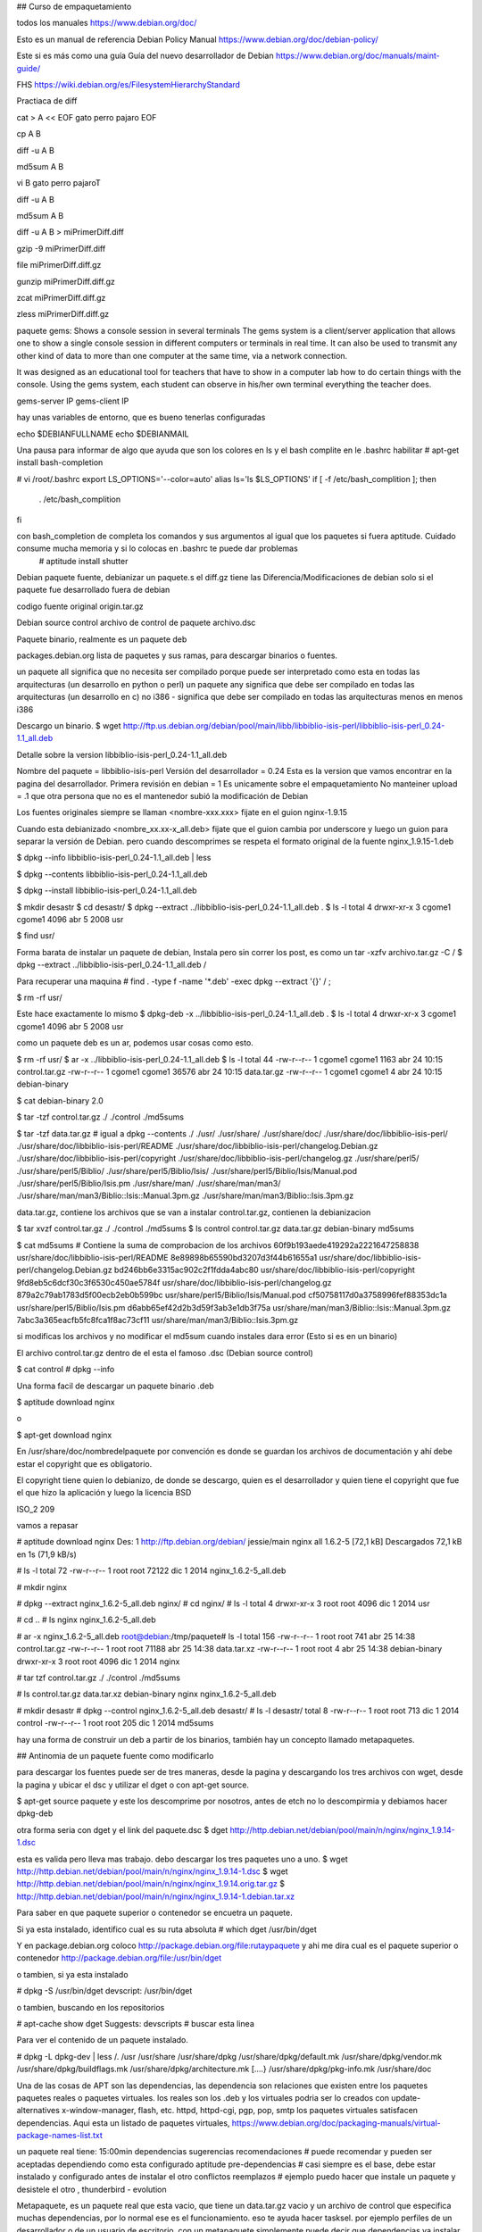 ## Curso de empaquetamiento

todos los manuales
https://www.debian.org/doc/

Esto es un manual de referencia
Debian Policy Manual https://www.debian.org/doc/debian-policy/

Este si es más como una guía
Guía del nuevo desarrollador de Debian https://www.debian.org/doc/manuals/maint-guide/

FHS
https://wiki.debian.org/es/FilesystemHierarchyStandard

Practiaca de diff

cat > A << EOF
gato
perro
pajaro
EOF

cp A B

diff -u A B

md5sum A B

vi B
gato
perro
pajaroT

diff -u A B

md5sum A B

diff -u A B > miPrimerDiff.diff

gzip -9 miPrimerDiff.diff

file miPrimerDiff.diff.gz

gunzip miPrimerDiff.diff.gz

zcat miPrimerDiff.diff.gz

zless miPrimerDiff.diff.gz

paquete gems: Shows a console session in several terminals  The gems system is a client/server application that allows one to show a single console session in different computers or terminals in real time. It can also be used to transmit any other kind of data to more than one computer at the same time, via a network connection.

It was designed as an educational tool for teachers that have to show in a computer lab how to do certain things with the console. Using the gems system, each student can observe in his/her own terminal everything the teacher does.

gems-server IP
gems-client IP

hay unas variables de entorno, que es bueno tenerlas configuradas

echo $DEBIANFULLNAME
echo $DEBIANMAIL

Una pausa para informar de algo que ayuda que son los colores en ls y el bash complite
en le .bashrc habilitar
# apt-get install bash-completion

# vi /root/.bashrc
export LS_OPTIONS='--color=auto'
alias ls='ls $LS_OPTIONS'
if [ -f /etc/bash_complition ]; then
	. /etc/bash_complition
fi

con bash_completion de completa los comandos y sus argumentos al igual que los paquetes si fuera aptitude. Cuidado consume mucha memoria y si lo colocas en .bashrc te puede dar problemas
 # aptitude install shutter


Debian paquete fuente, debianizar un paquete.s
el diff.gz tiene las Diferencia/Modificaciones de debian
solo si el paquete fue desarrollado fuera de debian

codigo fuente original 
origin.tar.gz

Debian source control
archivo de control de paquete
archivo.dsc

Paquete binario, realmente es un paquete deb


packages.debian.org lista de paquetes y sus ramas, para descargar binarios o fuentes.

un paquete all significa que no necesita ser compilado porque puede ser interpretado como esta en todas las arquitecturas (un desarrollo en python o perl)
un paquete any significa que debe ser compilado en todas las arquitecturas (un desarrollo en c)
no i386 - significa que debe ser compilado en todas las arquitecturas menos en menos i386

Descargo un binario.
$ wget http://ftp.us.debian.org/debian/pool/main/libb/libbiblio-isis-perl/libbiblio-isis-perl_0.24-1.1_all.deb

Detalle sobre la version
libbiblio-isis-perl_0.24-1.1_all.deb

Nombre del paquete = libbiblio-isis-perl
Versión del desarrollador = 0.24  	Esta es la version que vamos encontrar en la pagina del desarrollador.
Primera revisión en debian = 1 	Es unicamente sobre el empaquetamiento
No manteiner upload = .1 que otra persona que no es el mantenedor subió la modificación de Debian

Los fuentes originales siempre se llaman <nombre-xxx.xxx> fijate en el guion
nginx-1.9.15

Cuando esta debianizado <nombre_xx.xx-x_all.deb> fijate que el guion cambia por underscore y luego un guion para separar la versión de Debian. pero cuando descomprimes se respeta el formato original de la fuente
nginx_1.9.15-1.deb

$ dpkg --info libbiblio-isis-perl_0.24-1.1_all.deb | less

$ dpkg --contents libbiblio-isis-perl_0.24-1.1_all.deb

$ dpkg --install libbiblio-isis-perl_0.24-1.1_all.deb  

$ mkdir desastr
$ cd desastr/
$ dpkg --extract ../libbiblio-isis-perl_0.24-1.1_all.deb .
$ ls -l
total 4
drwxr-xr-x 3 cgome1 cgome1 4096 abr  5  2008 usr

$ find usr/

Forma barata de instalar un paquete de debian, Instala pero sin correr los post, es como un tar -xzfv archivo.tar.gz -C /
$ dpkg --extract ../libbiblio-isis-perl_0.24-1.1_all.deb /

Para recuperar una maquina
# find . -type f -name '*.deb' -exec dpkg --extract '{}' / \;

$ rm -rf usr/

Este hace exactamente lo mismo
$ dpkg-deb -x ../libbiblio-isis-perl_0.24-1.1_all.deb .
$ ls -l
total 4
drwxr-xr-x 3 cgome1 cgome1 4096 abr  5  2008 usr

como un paquete deb es un ar, podemos usar cosas como esto.

$ rm -rf usr/
$ ar -x ../libbiblio-isis-perl_0.24-1.1_all.deb 
$ ls -l
total 44
-rw-r--r-- 1 cgome1 cgome1  1163 abr 24 10:15 control.tar.gz
-rw-r--r-- 1 cgome1 cgome1 36576 abr 24 10:15 data.tar.gz
-rw-r--r-- 1 cgome1 cgome1     4 abr 24 10:15 debian-binary

$ cat debian-binary 
2.0

$ tar -tzf control.tar.gz 
./
./control
./md5sums

$ tar -tzf data.tar.gz # igual a dpkg --contents
./
./usr/
./usr/share/
./usr/share/doc/
./usr/share/doc/libbiblio-isis-perl/
./usr/share/doc/libbiblio-isis-perl/README
./usr/share/doc/libbiblio-isis-perl/changelog.Debian.gz
./usr/share/doc/libbiblio-isis-perl/copyright
./usr/share/doc/libbiblio-isis-perl/changelog.gz
./usr/share/perl5/
./usr/share/perl5/Biblio/
./usr/share/perl5/Biblio/Isis/
./usr/share/perl5/Biblio/Isis/Manual.pod
./usr/share/perl5/Biblio/Isis.pm
./usr/share/man/
./usr/share/man/man3/
./usr/share/man/man3/Biblio::Isis::Manual.3pm.gz
./usr/share/man/man3/Biblio::Isis.3pm.gz


data.tar.gz, contiene los archivos que se van a instalar
control.tar.gz, contienen la debianizacion


$ tar xvzf control.tar.gz 
./
./control
./md5sums
$ ls 
control  control.tar.gz  data.tar.gz  debian-binary  md5sums

$ cat md5sums # Contiene la suma de comprobacion de los archivos
60f9b193aede419292a2221647258838  usr/share/doc/libbiblio-isis-perl/README
8e89898b65590bd3207d3f44b61655a1  usr/share/doc/libbiblio-isis-perl/changelog.Debian.gz
bd246bb6e3315ac902c2f1fdda4abc80  usr/share/doc/libbiblio-isis-perl/copyright
9fd8eb5c6dcf30c3f6530c450ae5784f  usr/share/doc/libbiblio-isis-perl/changelog.gz
879a2c79ab1783d5f00ecb2eb0b599bc  usr/share/perl5/Biblio/Isis/Manual.pod
cf50758117d0a3758996fef88353dc1a  usr/share/perl5/Biblio/Isis.pm
d6abb65ef42d2b3d59f3ab3e1db3f75a  usr/share/man/man3/Biblio::Isis::Manual.3pm.gz
7abc3a365eacfb5fc8fca1f8ac73cf11  usr/share/man/man3/Biblio::Isis.3pm.gz

si modificas los archivos y no modificar el md5sum cuando instales dara error (Esto si es en un binario)

El archivo control.tar.gz dentro de el esta el famoso .dsc (Debian source control)

$ cat control # dpkg --info

Una forma facil de descargar un paquete binario .deb

$ aptitude download nginx 

o 

$ apt-get download nginx

En /usr/share/doc/nombredelpaquete por convención es donde se guardan los archivos de documentación y ahí debe estar el copyright que es obligatorio.

El copyright tiene quien lo debianizo, de donde se descargo, quien es el desarrollador y quien tiene el copyright que fue el que hizo la aplicación y luego la licencia BSD

ISO_2 209

vamos a repasar

# aptitude download nginx
Des: 1 http://ftp.debian.org/debian/ jessie/main nginx all 1.6.2-5 [72,1 kB]
Descargados 72,1 kB en 1s (71,9 kB/s)

# ls -l
total 72
-rw-r--r-- 1 root root 72122 dic  1  2014 nginx_1.6.2-5_all.deb

# mkdir nginx

# dpkg --extract nginx_1.6.2-5_all.deb nginx/
# cd nginx/
# ls -l
total 4
drwxr-xr-x 3 root root 4096 dic  1  2014 usr

# cd ..
# ls
nginx  nginx_1.6.2-5_all.deb

# ar -x nginx_1.6.2-5_all.deb 
root@debian:/tmp/paquete# ls -l
total 156
-rw-r--r-- 1 root root   741 abr 25 14:38 control.tar.gz
-rw-r--r-- 1 root root 71188 abr 25 14:38 data.tar.xz
-rw-r--r-- 1 root root     4 abr 25 14:38 debian-binary
drwxr-xr-x 3 root root  4096 dic  1  2014 nginx

# tar tzf control.tar.gz 
./
./control
./md5sums

# ls
control.tar.gz	data.tar.xz  debian-binary  nginx  nginx_1.6.2-5_all.deb

# mkdir desastr
# dpkg --control nginx_1.6.2-5_all.deb desastr/
# ls -l desastr/
total 8
-rw-r--r-- 1 root root 713 dic  1  2014 control
-rw-r--r-- 1 root root 205 dic  1  2014 md5sums

hay una forma de construir un deb a partir de los binarios, también hay un concepto llamado metapaquetes.

## Antinomia de un paquete fuente como modificarlo

para descargar los fuentes puede ser de tres maneras, desde la pagina y descargando los tres archivos con wget, desde la pagina y ubicar el dsc y utilizar el dget o con apt-get source.

$ apt-get source paquete
y este los descomprime por nosotros, antes de etch no lo descompirmia y debiamos hacer dpkg-deb 

otra forma seria con dget y el link del paquete.dsc
$ dget http://http.debian.net/debian/pool/main/n/nginx/nginx_1.9.14-1.dsc

esta es valida pero lleva mas trabajo. debo descargar los tres paquetes uno a uno.
$ wget http://http.debian.net/debian/pool/main/n/nginx/nginx_1.9.14-1.dsc
$ wget http://http.debian.net/debian/pool/main/n/nginx/nginx_1.9.14.orig.tar.gz
$ http://http.debian.net/debian/pool/main/n/nginx/nginx_1.9.14-1.debian.tar.xz


Para saber en que paquete superior o contenedor se encuetra un paquete.

Si ya esta instalado, identifico cual es su ruta absoluta
# which dget
/usr/bin/dget

Y en package.debian.org coloco http://package.debian.org/file:rutaypaquete y ahi me dira cual es el paquete superior o contenedor
http://package.debian.org/file:/usr/bin/dget

o tambien, si ya esta instalado

# dpkg -S /usr/bin/dget
devscript: /usr/bin/dget

o tambien, buscando en los repositorios

# apt-cache show dget
Suggests: devscripts # buscar esta linea

Para ver el contenido de un paquete instalado.

# dpkg -L dpkg-dev | less
/.
/usr
/usr/share
/usr/share/dpkg
/usr/share/dpkg/default.mk
/usr/share/dpkg/vendor.mk
/usr/share/dpkg/buildflags.mk
/usr/share/dpkg/architecture.mk
[....}
/usr/share/dpkg/pkg-info.mk
/usr/share/doc



Una de las cosas de APT son las dependencias, las dependencia son relaciones que existen entre los paquetes
paquetes reales o paquetes virtuales.
los reales son los .deb y los virtuales podria ser lo creados con update-alternatives
x-window-manager, flash, etc.
httpd, httpd-cgi, pgp, pop, smtp
los paquetes virtuales satisfacen dependencias.
Aqui esta un listado de paquetes virtuales, https://www.debian.org/doc/packaging-manuals/virtual-package-names-list.txt

un paquete real tiene:  15:00min
dependencias
sugerencias
recomendaciones # puede recomendar y pueden ser aceptadas dependiendo como esta configurado aptitude
pre-dependencias # casi siempre es el base, debe estar instalado y configurado antes de instalar el otro
conflictos
reemplazos # ejemplo puedo hacer que instale un paquete y desistele el otro , thunderbird - evolution

Metapaquete, es un paquete real que esta vacio, que tiene un data.tar.gz vacio y un archivo de control que especifica muchas dependencias, por lo normal ese es el funcionamiento. eso te ayuda hacer tasksel.
por ejemplo perfiles de un desarrollador o de un usuario de escritorio, con un metapaquete simplemente puede decir que dependencias va instalar dependiendo del perfil

lee sobre debian epoch que es los <:> en el versionado, es cuando crean mal las versiones y es para evitar errores. por ejemplo paquete-2008.09.21, si luego al desarrollador se el ocurre versionar de forma correcta y utiliza paquete-1.0 este sera visto como uno anterior y para evitar eso se utiliza los epoch, paquete-1:1.0

Vamos a trabajar con paquetes fuentes.

# apt-get source falselogin
Leyendo lista de paquetes... Hecho
Creando árbol de dependencias       
Leyendo la información de estado... Hecho
Se necesita descargar 9.664 B de archivos fuente.
Des:1 http://ftp.debian.org/debian/ testing/main falselogin 0.3-4 (dsc) [971 B]
Des:2 http://ftp.debian.org/debian/ testing/main falselogin 0.3-4 (tar) [3.361 B]
Des:3 http://ftp.debian.org/debian/ testing/main falselogin 0.3-4 (diff) [5.332 B]
Descargados 9.664 B en 0s (11,5 kB/s) 
gpgv: Firmado el vie 25 jul 2008 04:13:42 UTC usando clave DSA ID 005C3B82
gpgv: Imposible comprobar la firma: clave pública no encontrada
dpkg-source: aviso: se ha detectado un fallo al verificar la firma de ./falselogin_0.3-4.dsc
dpkg-source: información: extrayendo falselogin en falselogin-0.3
dpkg-source: información: desempaquetando falselogin_0.3.orig.tar.gz
dpkg-source: información: aplicando «falselogin_0.3-4.diff.gz»
dpkg-source: información: ficheros de la fuente original que se han modificado: 
 falselogin-0.3/Makefile
 falselogin-0.3/falselogin.c
 falselogin-0.3/falselogin.conf

# ls -l
total 20
drwxr-xr-x 3 root root 4096 abr 25 20:22 falselogin-0.3
-rw-r--r-- 1 root root 5332 jul 25  2008 falselogin_0.3-4.diff.gz
-rw-r--r-- 1 root root  971 jul 25  2008 falselogin_0.3-4.dsc
-rw-r--r-- 1 root root 3361 ago 25  2006 falselogin_0.3.orig.tar.gz

Siempre hay un diff.gz que puede tener parches del codigo fuente, pero por lo normal tiene los cambios de la debianizacion, lo que este dentro del diff no necesariamente debe existir, si no existe el lo crea.

Si modifico el paquete fuente el diff se me va actualizar, claro si utilizo los devscript.

# zless falselogin_0.3-4.diff.gz

Dentro de la carpeta debian, esta la configuración que define el comportamiento de instalacion y configuracion de un paquete. hay tres archivos importante
changelog	registro de cambios
control	tal como lo dice su nombre, control
rules		es un ejecutable que va construir el paquete binario. el le pasa los parametros al configure y lo envoca.

El archivo changelog, ste es un fichero requerido, con un formato especial descrito en Debian Policy Manual, 4.4 "debian/changelog". Este es el formato utilizado por dpkg y otros programas para obtener el número de versión, revisión, distribución y urgencia de tu paquete.

Para ti es también importante, ya que es bueno tener documentados todos los cambios que hayas hecho. Esto ayudará a las personas que se descarguen tu paquete para ver si hay temas pendientes en el paquete que deberían conocer de forma inmediata. Se guardará como /usr/share/doc/gentoo/changelog.Debian.gz en el paquete binario.

No se detalla que hizo el desarrollador, se detalla lo que hizo el mantenedor. cuando mucho decir que es un <new upstream release> cuando el desarrollador realizo modificaciones

dh_make genera uno predeterminado
1  gentoo (0.9.12-1) unstable; urgency=low
2
3   * Initial release (Closes: #nnnn)  <nnnn 
    is the bug number of your ITP>
4
5  -- Josip Rodin <joy-mg@debian.org>  Mon, 22 Mar 2010 00:37:31 +0100 

tambien con dch podemos hacerlo

# dpkg -S `which dch`
devscripts: /usr/bin/dch

# dch -i


Editemos algo en el archivo fuente , puede ser un println

# vi falselogin.c

Ahora vamos a compilar el paquete, una forma de hacerlo es

# debian/rules binary	# esto es porque es un make, pero deja por fuera toda la configuracion contenida en debian/

realmente para compilarlo es 

# dpkg-buildpackage 

o 

# debuild

Luego que lo compila se vera la misma estructura solo que se le incremento la version. es decir, otros diff, dsc y tar.gz

# which debdiff
/usr/bin/debdiff
# dpkg -S /usr/bin/debdiff
devscripts: /usr/bin/debdiff


repasamos algo

# mkdir desastre
# dpkg --extract nginx_1.6.2-5_all.deb desastre/
# ls desastre/
usr/

podiamos hacer cosas con ar, cuando es un binario

# ar -x  ../nginx_1.6.2-5_all.deb 
root@debian:/paquete/desastre# ls 
control.tar.gz  data.tar.xz  debian-binary  usr

# apt-get download nginx
Des:1 http://ftp.debian.org/debian/ jessie/main nginx all 1.6.2-5 [72,1 kB]
Descargados 72,1 kB en 0s (73,9 kB/s)

# mkdir desastre
# dpkg --control nginx_1.6.2-5_all.deb desastre/
# ls desastre/
control  md5sums


## Backports 

vamos a ver como descomprimir el .dsc y el tar.gz. lo podemos hacer a mano pero tenemos esta herramienta dpkg-source -x paquete.
buscamos un paquete en testing para hacer el ejercicio

# dget http://http.debian.net/debian/pool/main/x/xterm/xterm_324-1.dsc
# ls -l 
total 1316
drwxr-xr-x 8 root root    4096 abr 25 21:48 xterm-324
-rw-r--r-- 1 root root  102088 mar 12 09:47 xterm_324-1.diff.gz
-rw-r--r-- 1 root root    2055 mar 12 09:47 xterm_324-1.dsc
-rw-r--r-- 1 root root 1235312 mar 12 09:47 xterm_324.orig.tar.gz
# rm -rf xterm-324/
# ls -l
total 1312
-rw-r--r-- 1 root root  102088 mar 12 09:47 xterm_324-1.diff.gz
-rw-r--r-- 1 root root    2055 mar 12 09:47 xterm_324-1.dsc
-rw-r--r-- 1 root root 1235312 mar 12 09:47 xterm_324.orig.tar.gz

# dpkg-source -x xterm_324-1.dsc 
dpkg-source: información: extrayendo xterm en xterm-324
dpkg-source: información: desempaquetando xterm_324.orig.tar.gz
dpkg-source: información: aplicando «xterm_324-1.diff.gz»
root@debian:/paquete# ls -l
total 1316
drwxr-xr-x 8 root root    4096 abr 25 21:52 xterm-324
-rw-r--r-- 1 root root  102088 mar 12 09:47 xterm_324-1.diff.gz
-rw-r--r-- 1 root root    2055 mar 12 09:47 xterm_324-1.dsc
-rw-r--r-- 1 root root 1235312 mar 12 09:47 xterm_324.orig.tar.gz


# cd xterm-324

y lo compilamos

# dpkg-buildpackage

Nos dara error por las dependencias, pues simple vamos instalando las dependencias que nos indique.

Recordemos que hay tres formas de compilar un paquete
# debian/rule binary
# dpkg-buildpackage
# debuild

Los tres anteriores debemos tener las dependecias cumplidas, por eso es bueno utilizar jaulas para no embasurar nuestro sistema y tambien podemos utilizar pbuilder (jaula), instalamos pbuilder y simplemente le decimos

# rm -rf xterm-324
# ls 
xterm_324-1.diff.gz  xterm_324-1.dsc  xterm_324.orig.tar.gz

# apt-get install pbuilder

# pbuilder build xterm_324-1.dsc

No hay que descomprimir, no hay que hacer nada el descomprime su tar.gz base donde crea la jaula y continua con el proceso de resolver dependencias, debianza y crear el paquete, cuando termina de crear el paquete el borra todo.
si este metodo falla es muy probable que sea dificil de crear el backport.

Siempre da error en las dependencias de control (build-dependes) lo que se hace pero no siempre funciona es editar el archivo de control y en build-dependes buscar las dependencia y bajarle la version a la que tenemos en nustra version de debian estable.

Al modificar debian/control, debemos ejecutar debuild o dpkg-buildpackage, pero podemos integrar todo nuevamente dentro del archivo.dsc con:

# dpkg-source -b xterm_324-1  # es la ruta de la carpeta

y ejecutamos nuevamente 

# pbuilder build xterm_324-1
I: Configuring cpp-5...
I: Configuring libstdc++-5-dev:amd64...
I: Configuring cpp...
I: Configuring libdpkg-perl...
I: Configuring dpkg-dev...
I: Configuring gcc-5...
I: Configuring g++-5...
I: Configuring gcc...
I: Configuring g++...
The following NEW packages will be installed:
  aptitude aptitude-common libboost-filesystem1.58.0 libboost-iostreams1.58.0 libboost-system1.58.0 libcwidget3v5
  libsigc++-2.0-0v5 libsqlite3-0 libxapian22v5
0 upgraded, 9 newly installed, 0 to remove and 0 not upgraded.
Need to get 5054 kB of archives.
After this operation, 19.3 MB of additional disk space will be used.
Get:1 http://ftp.debian.org/debian sid/main amd64 libboost-iostreams1.58.0 amd64 1.58.0+dfsg-5+b1 [51.1 kB]
Get:2 http://ftp.debian.org/debian sid/main amd64 libxapian22v5 amd64 1.2.23-1 [979 kB]
Get:3 http://ftp.debian.org/debian sid/main amd64 libsqlite3-0 amd64 3.12.2-1 [540 kB]
Get:4 http://ftp.debian.org/debian sid/main amd64 aptitude-common all 0.8-1 [1572 kB]
Get:5 http://ftp.debian.org/debian sid/main amd64 libboost-system1.58.0 amd64 1.58.0+dfsg-5+b1 [31.1 kB]
Get:6 http://ftp.debian.org/debian sid/main amd64 libboost-filesystem1.58.0 amd64 1.58.0+dfsg-5+b1 [61.0 kB]
Get:7 http://ftp.debian.org/debian sid/main amd64 libsigc++-2.0-0v5 amd64 2.8.0-1 [59.6 kB]
Get:8 http://ftp.debian.org/debian sid/main amd64 libcwidget3v5 amd64 0.5.17-4+b1 [313 kB]
Get:9 http://ftp.debian.org/debian sid/main amd64 aptitude amd64 0.8-1 [1447 kB]
I: unmounting dev/pts filesystem
I: unmounting run/shm filesystem
I: unmounting proc filesystem
I: creating base tarball [/var/cache/pbuilder/base.tgz]
I: cleaning the build env 
I: removing directory /var/cache/pbuilder/build//20698 and its subdirectories


Mira donde se crea la jaula.
I: creating base tarball [/var/cache/pbuilder/base.tgz]
I: cleaning the build env 
I: removing directory /var/cache/pbuilder/build//20698 and its subdirectories
Aqui coloca los binarios
# ls -l /var/cache/pbuilder/result/



11:50

Veamos otra forma de tener control sobre el fuente, puede darse el caso que queramos activar funciones o al reves quitarle funciones al aplicativo.


# dget http://http.debian.net/debian/pool/main/n/nginx/nginx_1.9.10-1.dsc

fijate que en nginx-1.9.10 esta el configure que tiene los parametros del fuente y el es llamado desde el debian/rule, vamos editar al debian/rule y le agregamos o quitamos funciones, buscamos la linea de configure y ahi quitamos o ponemos.
# configure --help para que nos muestre las opciones y queremos activar, por ejemplo --with-debug. entonces editamos debian/rules y buscamos la linea de configure y ahi lo colocamos --with-debug

# vi debian/rules

Si despues de esta modificacion sabemos que requerimos un paquete adicional, es decir dependencias, nos vamos a debian/control y en build-depends se agrega las dependencias.

# vi debian/control

Siempre despues de hacer un cambio ejecutamos es bueno registrarlo en changelog y como es un backport por convencion se el coloca bpo.

# dch -i # parar modificar el changelog
# debchange --bpo # otra forma de modificar changelog

Despues de crear nuestro paquete backport vamos a crear una rama personalizada en nuestro repo para tenerlo separado.

# cd /srv/www/onuva/repositorios/
# mkdir backports
# cd backports/
# mkdir conf
# cp -a chamos/conf/distributions backports/conf/
# cd conf/
# ls 
distributions
# vi distributions
Origin: Onuva
Label: Backports
Suite: backports
Codename: backports
Version: 1.0
Architectures: i386
Components: main
Description: Backports para Debian 4.0

# cd ..
# pwd
/srv/www/onuva/repositorios/backports
# reprepro
# find /var/cache/pbuilder/result/ -type f -name '*.deb' -exec reprepro includedeb backports '{}' \;

Ahora puedes ir al mirror y ver ahi tus paquetes backporteados

todos los manuales
https://www.debian.org/doc/


Esto es un manual de referencia
Debian Policy Manual https://www.debian.org/doc/debian-policy/

Este si es más como una guia
Guía del nuevo desarrollador de Debian https://www.debian.org/doc/manuals/maint-guide/

FHS
https://wiki.debian.org/es/FilesystemHierarchyStandard

resumen
tener configurado el source.list con el deb-src
Descargar paquete fuente 
descomprimir el paquete fuente
modificar
cambiar el changelog
compilar



ISO_3 214

Un Fuente lo vamos a Debianizar

dh-make - Herramienta para convertir archivos de código fuente en paquetes de código fuente de Debian

# apt-get install dh-make

root@debian:/paquete# mkdir nginx-1.9.10 
root@debian:/paquete# cp nginx/nginx_1.9.10.orig.tar.gz nginx-1.9.10/
root@debian:/paquete# cd nginx-1.9.10/ls
bash: cd: nginx-1.9.10/ls: No existe el fichero o el directorio
root@debian:/paquete# cd nginx-1.9.10/
root@debian:/paquete/nginx-1.9.10# ls -l
total 872
-rw-r--r-- 1 root root 889267 abr 27 20:52 nginx_1.9.10.orig.tar.gz
root@debian:/paquete/nginx-1.9.10# 
root@debian:/paquete/nginx-1.9.10# dh_make -f nginx_1.9.10.orig.tar.gz -c gpl

Type of package: single binary, indep binary, multiple binary, library, kernel module, kernel patch?
 [s/i/m/l/k/n] s

Maintainer name  : root
Email-Address    : root@debian 
Date             : Wed, 27 Apr 2016 20:53:25 +0000
Package Name     : nginx
Version          : 1.9.10
License          : gpl3
Type of Package  : Single
Hit <enter> to confirm: 
Currently there is no top level Makefile. This may require additional tuning.
Done. Please edit the files in the debian/ subdirectory now. You should also
check that the nginx Makefiles install into $DESTDIR and not in / .

root@debian:/paquete/nginx-1.9.10# ls
debian  nginx_1.9.10.orig.tar.gz
root@debian:/paquete/nginx-1.9.10# cd debian/
root@debian:/paquete/nginx-1.9.10/debian# ls
changelog  copyright  manpage.1.ex     menu.ex           nginx.doc-base.EX  preinst.ex     README.source  watch.ex
compat     docs       manpage.sgml.ex  nginx.cron.d.ex   postinst.ex        prerm.ex       rules
control    init.d.ex  manpage.xml.ex   nginx.default.ex  postrm.ex          README.Debian  source

root@debian:/paquete/nginx-1.9.10/debian# rm *.ex
root@debian:/paquete/nginx-1.9.10/debian# ls
changelog  compat  control  copyright  docs  nginx.doc-base.EX  README.Debian  README.source  rules  source
root@debian:/paquete/nginx-1.9.10/debian# cat compat 
9
root@debian:/paquete/nginx-1.9.10/debian# cat docs 
root@debian:/paquete/nginx-1.9.10/debian# cat control 
Source: nginx
Section: unknown
Priority: optional
Maintainer: root <root@debian>
Build-Depends: debhelper (>= 9)
Standards-Version: 3.9.5
Homepage: <insert the upstream URL, if relevant>
#Vcs-Git: git://anonscm.debian.org/collab-maint/nginx.git
#Vcs-Browser: http://anonscm.debian.org/?p=collab-maint/nginx.git;a=summary

Package: nginx
Architecture: any
Depends: ${shlibs:Depends}, ${misc:Depends}
Description: <insert up to 60 chars description>
 <insert long description, indented with spaces>


El lo que hace es copiar sus plantillas y remplazarlas con el nombre de la aplizacion.

# ls /usr/share/debhelper/
autoscripts  dh_make
# ls /usr/share/debhelper/dh_make/
debian  debiani  debiank  debianl  debianm  debiann  debians  emacs  licenses  native


los .ex significan example

En control vemos que no estan las dependencias, porque el no detecta eso. para identificar las dependencia podemos ir a la pagina del desarrollador y ver cuales son o crear una jaunal e instalarlo e ir viendo las dependencias

compilamos

# debuild

genera error por las firmas

# dpkg-buildpackage -us -us
root@debian:/paquete/xterm-324# cd ..

root@debian:/paquete# ls *deb
xterm_324-1_amd64.deb

termina exitosamente 

El constructor del paquete envoca al debian/rule que llama al .configure, si aqui nos da error leemos bien y podemos editar el rules


